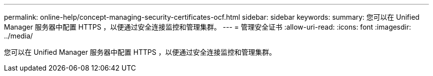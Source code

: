 ---
permalink: online-help/concept-managing-security-certificates-ocf.html 
sidebar: sidebar 
keywords:  
summary: 您可以在 Unified Manager 服务器中配置 HTTPS ，以便通过安全连接监控和管理集群。 
---
= 管理安全证书
:allow-uri-read: 
:icons: font
:imagesdir: ../media/


[role="lead"]
您可以在 Unified Manager 服务器中配置 HTTPS ，以便通过安全连接监控和管理集群。
